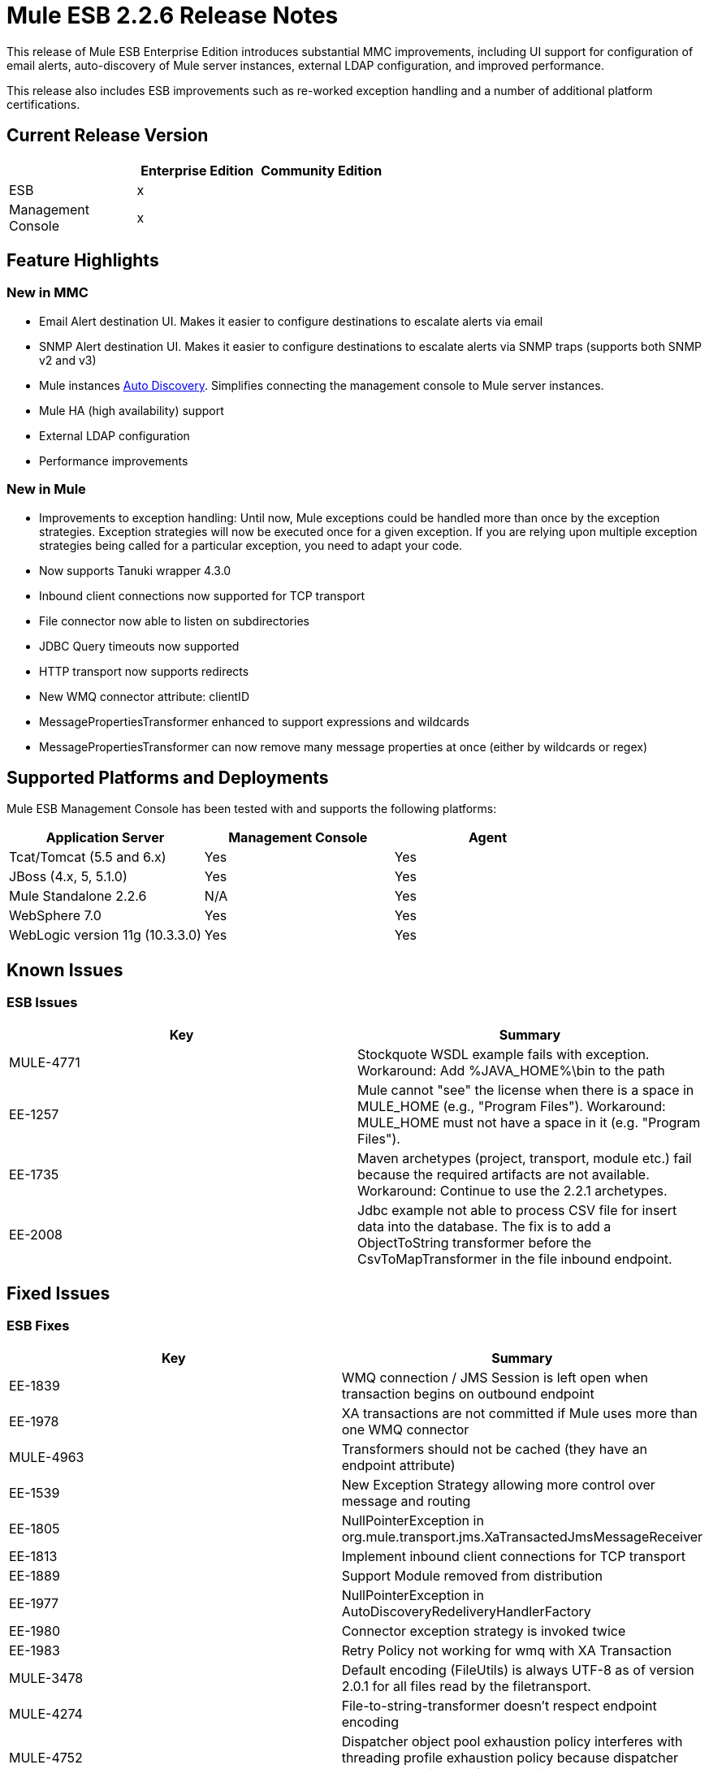 = Mule ESB 2.2.6 Release Notes
:keywords: release notes, esb


This release of Mule ESB Enterprise Edition introduces substantial MMC improvements, including UI support for configuration of email alerts, auto-discovery of Mule server instances, external LDAP configuration, and improved performance.

This release also includes ESB improvements such as re-worked exception handling and a number of additional platform certifications.

== Current Release Version

[width="100%",cols="34%,33%,33%",options="header",]
|===
|  |Enterprise Edition |Community Edition
|ESB |x | 
|Management +
 Console |x | 
|===

== Feature Highlights

=== New in MMC

* Email Alert destination UI. Makes it easier to configure destinations to escalate alerts via email
* SNMP Alert destination UI. Makes it easier to configure destinations to escalate alerts via SNMP traps (supports both SNMP v2 and v3)
* Mule instances http://www.mulesoft.org/documentation/display/mmc/Managing+Servers#ManagingServers-ServerAutoDiscoveryForNewServers[Auto Discovery]. Simplifies connecting the management console to Mule server instances.
* Mule HA (high availability) support
* External LDAP configuration
* Performance improvements

=== New in Mule

* Improvements to exception handling: Until now, Mule exceptions could be handled more than once by the exception strategies. Exception strategies will now be executed once for a given exception. If you are relying upon multiple exception strategies being called for a particular exception, you need to adapt your code.
* Now supports Tanuki wrapper 4.3.0
* Inbound client connections now supported for TCP transport
* File connector now able to listen on subdirectories
* JDBC Query timeouts now supported
* HTTP transport now supports redirects
* New WMQ connector attribute: clientID
* MessagePropertiesTransformer enhanced to support expressions and wildcards
* MessagePropertiesTransformer can now remove many message properties at once (either by wildcards or regex)

== Supported Platforms and Deployments

Mule ESB Management Console has been tested with and supports the following platforms:

[width="100%",cols="34%,33%,33%",options="header",]
|===
|Application Server |Management Console |Agent
|Tcat/Tomcat (5.5 and 6.x) |Yes |Yes
|JBoss (4.x, 5, 5.1.0) |Yes |Yes
|Mule Standalone 2.2.6 |N/A |Yes
|WebSphere 7.0 |Yes |Yes
|WebLogic version 11g (10.3.3.0) |Yes |Yes
|===

== Known Issues

=== ESB Issues

[cols=",",options="header"]
|===============
|Key |Summary
|MULE-4771 |Stockquote WSDL example fails with exception. Workaround: Add %JAVA_HOME%\bin to the path
|EE-1257 |Mule cannot "see" the license when there is a space in MULE_HOME (e.g., "Program Files"). Workaround: MULE_HOME must not have a space in it (e.g. "Program Files").
|EE-1735 |Maven archetypes (project, transport, module etc.) fail because the required artifacts are not available. Workaround: Continue to use the 2.2.1 archetypes.
|EE-2008 |Jdbc example not able to process CSV file for insert data into the database. The fix is to add a ObjectToString transformer before the CsvToMapTransformer in the file inbound endpoint.
|===============

== Fixed Issues

=== ESB Fixes

[cols=",",options="header"]
|===
|Key |Summary
|EE-1839 |WMQ connection / JMS Session is left open when transaction begins on outbound endpoint
|EE-1978 |XA transactions are not committed if Mule uses more than one WMQ connector
|MULE-4963 |Transformers should not be cached (they have an endpoint attribute)
|EE-1539    |New Exception Strategy allowing more control over message and routing
|EE-1805 |NullPointerException in org.mule.transport.jms.XaTransactedJmsMessageReceiver
|EE-1813 |Implement inbound client connections for TCP transport
|EE-1889 |Support Module removed from distribution
|EE-1977 |NullPointerException in AutoDiscoveryRedeliveryHandlerFactory
|EE-1980 |Connector exception strategy is invoked twice
|EE-1983 |Retry Policy not working for wmq with XA Transaction
|MULE-3478 |Default encoding (FileUtils) is always UTF-8 as of version 2.0.1 for all files read by the filetransport.
|MULE-4274 |File-to-string-transformer doesn't respect endpoint encoding
|MULE-4752 |Dispatcher object pool exhaustion policy interferes with threading profile exhaustion policy because dispatcher has to be obtained before work is scheduled
|MULE-4792 |XStream XmlToObject transformer unable to load classes when running in hot deployment mode
|MULE-4899 |Memory Leak in CXF Message Dispatchers
|EE-1817 |Intermittent org.mule.api.lifecycle.InitialisationException when deployed as EAR in JBoss
|EE-1867 |Proxying POJO with simple frontend throws NPE
|EE-1898 |Race Condition with WMQ Connector and retry-forever-policy which causes javax.jms.MessageListener not being registered
|EE-1901 |Setting clientid on wmq connector was not working
|EE-1907 |Outbound endpoint was not invoked when timeout happened on collection-aggregator-router and failOnTimeout=false was set
|EE-1924 |Expression transformer were causing conflicts with other transformers in the stack
|EE-1928 |Problems handling Spaces in Path in populate_m2_repo.groovy
|EE-1935 |MULE_BASE stop not working on solaris
|EE-1937 |NPE issue in MuleEventContext.dispatchEvent
|EE-1964 |JXPathExpressionEvaluator doesn't recognize namespaces if prefix is different.
|MULE-3983 |JmsConnector throwing NPE when endpoint transaction config not set
|MULE-4467 |Alternate Exception Strategy now correctly handles routing and transactions
|MULE-4705 |PrompotStdioConnector was unable to load user ResourceBundle when using hot deployment
|MULE-4776 |Webapp example fails when using tomcat:run
|MULE-4783 |XsltTransformer cannot load xsl file when Mule is deployed in an EAR outside the WAR
|MULE-4786 |Max http connections (for all http endpoints) is limited by dispatcher threading profile maxActiveThreads
|MULE-4837 |Outbound endpoint is not invoked when timeout happens on collection-aggregator-router and failOnTimeout=false is set
|MULE-4874 |MethodHeaderPropertyEntryPointResolver must applied transformers before looking for a method property
|MULE-4920 |Proxying POJO with simple frontend without specifying namespace throws NPE
|MULE-4927 |Exception strategy invoked both for connector *and* service exception strategies when exception on sync outbound endpoint
|MULE-4961 |JXPathExpressionEvaluator doesn't recognize namespaces if prefix is different.
|MULE-4964 |Retry Policy not working for wmq with XA Transaction
|MULE-4970 |SmtpConnector: Work caused exception on 'workCompleted'. - NullPointerException
|EE-1717 |SpringProviderAdapter forces use of UsernamePasswordAuthenticationToken
|EE-1903 |ConsoleWrapperTestCase and ConsoleWrapperLoggingTestCase fail on jdk1.5.0_22
|EE-1909 |Filters are invoked twice
|EE-1952 |VM queues ordering
|EE-877 |Potential Improvements on SelectiveConsumer.java
|MULE-2052 |Startup script does detect running process if located in long path
|MULE-4870 |Method AbstractConnectable.start() is not thread safe
|MULE-4876 |SpringProviderAdapter forces use of UsernamePasswordAuthenticationToken
|MULE-4939 |Persistent VM queues don't keep order after restart
|EE-1941 |JmsMessageRequester not XA Transaction aware, closes JMS Session
|MULE-4908 |JmsMessageDispatcher not XA Transaction aware, closes JMS Session
|EE-1494 |dispatcher.dispatchRemote causes Broken Pipe exception
|MULE-4791 |EventGroupTestCase.testCompareTo() fails intermittently
|===

== MMC Fixes

[cols=",",options="header"]
|======
|Key |Summary
|MMC-363 |When configuring alerts, the wrong script name was displayed. "Script 'SNMPAlert' has been saved"
|MMC-387 |Stack Overflow error caused when executing Administrator Scripts in Internet Explorer 8
|MMC-375 |Creating a new user sometimes caused bogus validation error, red highlight
|MMC-311 |Special characters in User name and password fields caused "error communicating with the server"
|MMC-374 |Email notification for alerts not saving properl
|MMC-399 |Attempting to register backup node removed servers from MMC, threw errors
|MMC-372 |Registering a standalone server with an agent of MMC 2.2.5 didn't work properly
|MMC-344 |Running MMC in a web application running on TCServer causes exception: "java.lang.NoSuchMethodError: org.tanukisoftware.wrapper.jmx.WrapperManagerMBean.getJavaPID()"
|MMC-53 |Discovery - agent must user Mule server ID when broadcasting. This issue is fixed by the implementation of auto-discovery.
|MMC-390 |Exception alert not working.
|MMC-365 |MMC is unable to detect Mule shutdown, still shows green status and no alert is fired
|MMC-269 |ServerUp event must deploy alerts only for the target server, not every server associated with the alert definition
|MMC-336 |Audit Status not in-sync after Restart of server
|MMC-331 |NPE occurred when attempting to deploy MMC war on WebLogic
|MMC-352 |Restarting a registered mule instance sometimes caused race conditions
|MMC-148 |When a server goes down, RPC calls give bad error messages
|MMC-368 |Stopping and then starting a JMS endpoint caused it to drop messages
|MMC-272 |Mule log file "mule.log" appears as one continuous line when using IE 8. Fixed in IE8 and IE6.
|MMC-241 |Previously displayed msgs need to be cleared when next Submit (type) action is performed
|MMC-369 |Thread Poll SLA Error: "No transformer found for alert info type canned.alert.type.threadPool"
|MMC-342 |Files screen shows no files when starting Mule as a Service
|MMC-215 |Refreshes to server information (server list and server tree in nav panel) are very slow in remote situations with 10+ servers
|MMC-210 |When trying to connect remotely to the EC2 instance -- server registration takes a very long time (2+ minutes) before failing with "connection refused"
|MMC-42 |Selecting link on memory type should zoom associated chart.
|MMC-381 |When clearing the statistics found in the Services tab, not all of them were being cleared (e.g.,the Executed Events)
|MMC-349 |Services tab was not updating queued messaged itself
|MMC-348 |Inbound router statistics not updating. From the Services->Endpoints panel. Fixed.
|======
